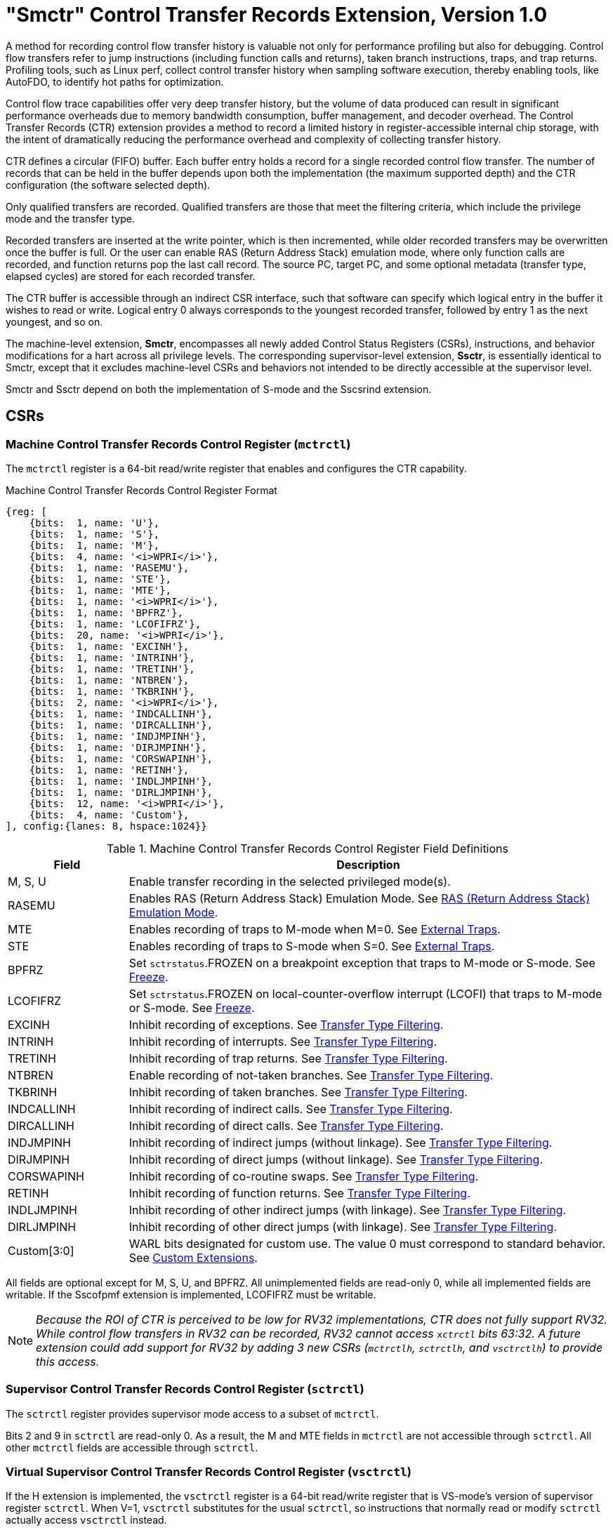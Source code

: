 [[smctr]]
= "Smctr" Control Transfer Records Extension, Version 1.0

A method for recording control flow transfer history is valuable not only for performance profiling but also for debugging. Control flow transfers refer to jump instructions (including function calls and returns), taken branch instructions, traps, and trap returns.  Profiling tools, such as Linux perf, collect control transfer history when sampling software execution, thereby enabling tools, like AutoFDO, to identify hot paths for optimization.

Control flow trace capabilities offer very deep transfer history, but the volume of data produced can result in significant performance overheads due to memory bandwidth consumption, buffer management, and decoder overhead. The Control Transfer Records (CTR) extension provides a method to record a limited history in register-accessible internal chip storage, with the intent of dramatically reducing the performance overhead and complexity of collecting transfer history.

CTR defines a circular (FIFO) buffer.  Each buffer entry holds a record for a single recorded control flow transfer.  The number of records that can be held in the buffer depends upon both the implementation (the maximum supported depth) and the CTR configuration (the software selected depth).

Only qualified transfers are recorded.  Qualified transfers are those that meet the filtering criteria, which include the privilege mode and the transfer type.

Recorded transfers are inserted at the write pointer, which is then incremented, while older recorded transfers may be overwritten once the buffer is full. Or the user can enable RAS (Return Address Stack) emulation mode, where only function calls are recorded, and function returns pop the last call record.  The source PC, target PC, and some optional metadata (transfer type, elapsed cycles) are stored for each recorded transfer.

The CTR buffer is accessible through an indirect CSR interface, such that software can specify which logical entry in the buffer it wishes to read or write.  Logical entry 0 always corresponds to the youngest recorded transfer, followed by entry 1 as the next youngest, and so on.

The machine-level extension, *Smctr*, encompasses all newly added Control Status Registers (CSRs), instructions, and behavior modifications for a hart across all privilege levels.  The corresponding supervisor-level extension, *Ssctr*, is essentially identical to Smctr, except that it excludes machine-level CSRs and behaviors not intended to be directly accessible at the supervisor level.

Smctr and Ssctr depend on both the implementation of S-mode and the Sscsrind extension.

== CSRs

=== Machine Control Transfer Records Control Register (`mctrctl`)

The `mctrctl` register is a 64-bit read/write register that enables and configures the CTR capability.

.Machine Control Transfer Records Control Register Format
[%unbreakable]
[wavedrom, , svg]
....
{reg: [
    {bits:  1, name: 'U'},
    {bits:  1, name: 'S'},
    {bits:  1, name: 'M'},
    {bits:  4, name: '<i>WPRI</i>'},
    {bits:  1, name: 'RASEMU'},
    {bits:  1, name: 'STE'},
    {bits:  1, name: 'MTE'},
    {bits:  1, name: '<i>WPRI</i>'},
    {bits:  1, name: 'BPFRZ'},
    {bits:  1, name: 'LCOFIFRZ'},
    {bits:  20, name: '<i>WPRI</i>'},
    {bits:  1, name: 'EXCINH'},
    {bits:  1, name: 'INTRINH'},
    {bits:  1, name: 'TRETINH'},
    {bits:  1, name: 'NTBREN'},
    {bits:  1, name: 'TKBRINH'},
    {bits:  2, name: '<i>WPRI</i>'},
    {bits:  1, name: 'INDCALLINH'},
    {bits:  1, name: 'DIRCALLINH'},
    {bits:  1, name: 'INDJMPINH'},
    {bits:  1, name: 'DIRJMPINH'},
    {bits:  1, name: 'CORSWAPINH'},
    {bits:  1, name: 'RETINH'},
    {bits:  1, name: 'INDLJMPINH'},
    {bits:  1, name: 'DIRLJMPINH'},
    {bits:  12, name: '<i>WPRI</i>'},
    {bits:  4, name: 'Custom'},
], config:{lanes: 8, hspace:1024}}
....

.Machine Control Transfer Records Control Register Field Definitions
[%unbreakable]
[width="100%",cols="20%,80%",options="header",]
|===
|Field |Description
|M, S, U |Enable transfer recording in the selected privileged mode(s).

|RASEMU |Enables RAS (Return Address Stack) Emulation Mode.  See <<RAS (Return Address Stack) Emulation Mode>>.

|MTE |Enables recording of traps to M-mode when M=0.  See <<External Traps>>.

|STE |Enables recording of traps to S-mode when S=0.  See <<External Traps>>.

|BPFRZ |Set `sctrstatus`.FROZEN on a breakpoint exception that traps to M-mode or S-mode. See <<Freeze>>.

|LCOFIFRZ |Set `sctrstatus`.FROZEN on local-counter-overflow interrupt (LCOFI) that traps to M-mode or S-mode. See <<Freeze>>.

|EXCINH |Inhibit recording of exceptions.  See <<Transfer Type Filtering>>.

|INTRINH |Inhibit recording of interrupts.  See <<Transfer Type Filtering>>.

|TRETINH |Inhibit recording of trap returns.  See <<Transfer Type Filtering>>.

|NTBREN |Enable recording of not-taken branches.  See <<Transfer Type Filtering>>.

|TKBRINH |Inhibit recording of taken branches.  See <<Transfer Type Filtering>>.

|INDCALLINH |Inhibit recording of indirect calls.  See <<Transfer Type Filtering>>.

|DIRCALLINH |Inhibit recording of direct calls.  See <<Transfer Type Filtering>>.

|INDJMPINH |Inhibit recording of indirect jumps (without linkage).  See <<Transfer Type Filtering>>.

|DIRJMPINH |Inhibit recording of direct jumps (without linkage).  See <<Transfer Type Filtering>>.

|CORSWAPINH |Inhibit recording of co-routine swaps.  See <<Transfer Type Filtering>>.

|RETINH |Inhibit recording of function returns.  See <<Transfer Type Filtering>>.

|INDLJMPINH |Inhibit recording of other indirect jumps (with linkage).  See <<Transfer Type Filtering>>.

|DIRLJMPINH |Inhibit recording of other direct jumps (with linkage).  See <<Transfer Type Filtering>>.
|Custom[3:0] | WARL bits designated for custom use.  The value 0 must correspond to standard behavior.  See <<Custom Extensions>>.
|===

[%unbreakable]
--
All fields are optional except for M, S, U, and BPFRZ.  All unimplemented fields are read-only 0, while all implemented fields are writable.  If the Sscofpmf extension is implemented, LCOFIFRZ must be writable.
--

[NOTE]
====
_Because the ROI of CTR is perceived to be low for RV32 implementations, CTR does not fully support RV32.  While control flow transfers in RV32 can be recorded, RV32 cannot access_ `x__ctrctl__` _bits 63:32.  A future extension could add support for RV32 by adding 3 new CSRs (`mctrctlh`, `sctrctlh`, and `vsctrctlh`) to provide this access._
====

=== Supervisor Control Transfer Records Control Register (`sctrctl`)

The `sctrctl` register provides supervisor mode access to a subset of `mctrctl`.

Bits 2 and 9 in `sctrctl` are read-only 0. As a result, the M and MTE fields in `mctrctl` are not accessible through `sctrctl`.  All other `mctrctl` fields are accessible through `sctrctl`.

=== Virtual Supervisor Control Transfer Records Control Register (`vsctrctl`)

If the H extension is implemented, the `vsctrctl` register is a 64-bit read/write register that is VS-mode's version of supervisor register `sctrctl`.  When V=1, `vsctrctl` substitutes for the usual `sctrctl`, so instructions that normally read or modify `sctrctl` actually access `vsctrctl` instead.

.Virtual Supervisor Control Transfer Records Control Register Format
[%unbreakable]
[wavedrom, , svg]
....
{reg: [
    {bits:  1, name: 'U'},
    {bits:  1, name: 'S'},
    {bits:  5, name: '<i>WPRI</i>'},
    {bits:  1, name: 'RASEMU'},
    {bits:  1, name: 'STE'},
    {bits:  2, name: '<i>WPRI</i>'},
    {bits:  1, name: 'BPFRZ'},
    {bits:  1, name: 'LCOFIFRZ'},
    {bits:  20, name: '<i>WPRI</i>'},
    {bits:  1, name: 'EXCINH'},
    {bits:  1, name: 'INTRINH'},
    {bits:  1, name: 'TRETINH'},
    {bits:  1, name: 'NTBREN'},
    {bits:  1, name: 'TKBRINH'},
    {bits:  2, name: '<i>WPRI</i>'},
    {bits:  1, name: 'INDCALLINH'},
    {bits:  1, name: 'DIRCALLINH'},
    {bits:  1, name: 'INDJMPINH'},
    {bits:  1, name: 'DIRJMPINH'},
    {bits:  1, name: 'CORSWAPINH'},
    {bits:  1, name: 'RETINH'},
    {bits:  1, name: 'INDLJMPINH'},
    {bits:  1, name: 'DIRLJMPINH'},
    {bits:  12, name: '<i>WPRI</i>'},
    {bits:  4, name: 'Custom'},
], config:{lanes: 8, hspace:1024}}
....

.Virtual Supervisor Control Transfer Records Control Register Field Definitions
[%unbreakable]
[width="100%",cols="20%,80%",options="header",]
|===
|Field |Description
|S |Enable transfer recording in VS-mode.
|U |Enable transfer recording in VU-mode.
|STE |Enables recording of traps to VS-mode when S=0.  See <<External Traps>>.
|BPFRZ |Set `sctrstatus`.FROZEN on a breakpoint exception that traps to VS-mode. See <<Freeze>>.
|LCOFIFRZ |Set `sctrstatus`.FROZEN on local-counter-overflow interrupt (LCOFI) that traps to VS-mode. See <<Freeze>>.
2+|Other field definitions match those of `sctrctl`.  The optional fields implemented in `vsctrctl` should match those implemented in `sctrctl`.
|===

[NOTE]
[%unbreakable]
====
_Unlike the CTR status register or the CTR entry registers, the CTR control register has a VS-mode version.  This allows a guest to manage the CTR configuration directly, without requiring traps to HS-mode, while ensuring that the guest configuration (most notably the privilege mode enable bits) do not impact CTR behavior when V=0._
====

=== Supervisor Control Transfer Records Depth Register (`sctrdepth`)

The 32-bit `sctrdepth` register specifies the depth of the CTR buffer.

.Supervisor Control Transfer Records Depth Register Format
[%unbreakable]
[wavedrom, , svg]
....
{reg: [
    {bits:  3, name: 'DEPTH'},
    {bits:  29, name: '<i>WPRI</i>'},
], config:{lanes: 1, hspace:1024}}
....

.Supervisor Control Transfer Records Depth Register Field Definitions
[%unbreakable]
[width="100%",cols="15%,85%",options="header",]
|===
|Field |Description
|DEPTH |WARL field that selects the depth of the CTR buffer. Encodings:

‘000 - 16

‘001 - 32

‘010 - 64

‘011 - 128

‘100 - 256

'11x - reserved

The depth of the CTR buffer dictates the number of entries to which the hardware records transfers. For a depth of N, the hardware records transfers to entries 0..N-1. All <<_entry_registers, Entry Registers>> read as '0' and are read-only when the selected entry is in the range N to 255.  When the depth is increased, the newly accessible entries contain unspecified but legal values.

It is implementation-specific which DEPTH value(s) are supported.
|===

Attempts to access `sctrdepth` from VS-mode or VU-mode raise a virtual-instruction exception, unless CTR state enable access restrictions apply.  See <<State Enable Access Control>>.

[NOTE]
[%unbreakable]
====
_It is expected that operating systems (OSs) will access `sctrdepth` only at boot, to select the maximum supported depth value.  More frequent accesses may result in reduced performance in virtualization scenarios, as a result of traps from VS-mode incurred._

_There may be scenarios where software chooses to operate on only a subset of the entries, to reduce overhead.  In such cases tools may choose to read only the lower entries, and OSs may choose to save/restore only on the lower entries while using SCTRCLR to clear the others._

_The value in configurable depth lies in supporting VM migration.  It is expected that a platform spec may specify that one or more CTR depth values must be supported.  A hypervisor may wish to restrict guests to using one of these required depths, in order to ensure that such guests can be migrated to any system that complies with the platform spec.  The trapping behavior specified for VS-mode accesses to `sctrdepth` ensures that the hypervisor can impose such restrictions._
====

=== Supervisor Control Transfer Records Status Register (`sctrstatus`)

The 32-bit `sctrstatus` register grants access to CTR status information and is updated by the hardware whenever CTR is active.  CTR is active when the current privilege mode is enabled for recording and CTR is not frozen.

.Supervisor Control Transfer Records Status Register Format
[%unbreakable]
[wavedrom, , svg]
....
{reg: [
    {bits:  8, name: 'WRPTR'},
    {bits:  23, name: '<i>WPRI</i>'},
    {bits:  1, name: 'FROZEN'},
], config:{lanes: 2, hspace:1024}}
....

.Supervisor Control Transfer Records Status Register Field Definitions
[%unbreakable]
[width="100%",cols="15%,85%",options="header",]
|===
|Field |Description
|WRPTR |WARL field that indicates the physical CTR buffer entry to be written next.  It is incremented after new transfers are recorded (see <<Behavior>>), though there are exceptions when `__x__ctrctl`.RASEMU=1, see <<RAS (Return Address Stack) Emulation Mode>>.  For a given CTR depth (where depth = 2^(DEPTH+4)^), WRPTR wraps to 0 on an increment when the value matches depth-1, and to depth-1 on a decrement when the value is 0.  Bits above those needed to represent depth-1 (e.g., bits 7:4 for a depth of 16) are read-only 0. On depth changes, WRPTR holds an unspecified but legal value.
|FROZEN |Inhibit transfer recording. See <<Freeze>>.
|===

Undefined bits in `sctrstatus` are WPRI. Status fields may be added by future extensions,
and software should ignore but preserve any fields that it does not recognize.  Undefined  bits must be implemented as read-only 0, unless a custom extension is implemented and enabled (see <<Custom Extensions>>).

[NOTE]
[%unbreakable]
====
_Logical entry 0, accessed via `sireg*` when `siselect`=0x200, is always the physical buffer entry preceding the WRPTR entry.  More generally, the physical buffer entry Y associated with logical entry X (X < depth) can be determined using the formula Y = (WRPTR - X - 1) % depth, where depth = 2^(DEPTH+4)^.  Logical entries >= depth are read-only 0._
====
[NOTE]
[%unbreakable]
====
_Because the `sctrstatus` register is updated by hardware, writes should be performed with caution.  If a multi-instruction read-modify-write to `sctrstatus` is performed while CTR is active, and between the read and write a qualified transfer or trap that causes CTR freeze completes, a hardware update could be lost.  Software may wish to ensure that CTR is inactive before performing a read-modify-write, by ensuring that either `sctrstatus`.FROZEN=1, or that the current privilege mode is not enabled for recording._

_When restoring CTR state, `sctrstatus` should be written before CTR entry state is restored.  This ensures that the software writes to logical CTR entries modify the proper physical entries._
====

[NOTE]
[%unbreakable]
====
_Exposing the WRPTR provides a more efficient means for synthesizing CTR entries.  If a qualified control transfer is emulated, the emulator can simply increment the WRPTR, then write the synthesized record to logical entry 0.  If a qualified function return is emulated while RASEMU=1, the emulator can clear `ctrsource`.V for logical entry 0, then decrement the WRPTR._

_Exposing the WRPTR may also allow support for Linux perf's https://lwn.net/Articles/802821[[.underline]#stack stitching#] capability._
====

[NOTE]
[%unbreakable]
====
_Smctr/Ssctr depends upon implementation of S-mode because much of CTR state is accessible only through S-mode CSRs.  If, in the future, it becomes desirable to remove this dependency, an extension could add `mctrdepth` and `mctrstatus` CSRs that reflect the same state as `sctrdepth` and `sctrstatus`, respectively.  Further, such an extension should make CTR entries accessible via `miselect`/`mireg*`.  See <<Entry Registers>>._
====

== Entry Registers

Control transfer records are stored in a CTR buffer, such that each buffer entry stores information about a single transfer.  The CTR buffer entries are logically accessed via the indirect register access mechanism defined by the Sscsrind extension. The `siselect` index range 0x200 through 0x2FF is reserved for CTR logical entries 0 through 255. When `siselect` holds a value in this range, `sireg` provides access to `ctrsource`, `sireg2` provides access to `ctrtarget`, and `sireg3` provides access to `ctrdata`.  `sireg4`, `sireg5`, and `sireg6` are read-only 0.

When `vsiselect` holds a value in 0x200..0x2FF, the `vsireg*` registers provide access to the same CTR entry register state as the analogous `sireg*` registers.  There is not a separate set of entry registers for V=1.

See <<State Enable Access Control>> for cases where CTR accesses from S-mode and VS-mode may be restricted.

=== Control Transfer Record Source Register (`ctrsource`)

The `ctrsource` register contains the source program counter, which is the `pc` of the recorded control transfer instruction, or the epc of the recorded trap.  The valid (V) bit is set by the hardware when a transfer is recorded in the selected CTR buffer entry, and implies that data in `ctrsource`, `ctrtarget`, and `ctrdata` is valid for this entry.

`ctrsource` is an MXLEN-bit WARL register that must be able to hold all valid virtual or physical addresses that can serve as a `pc`. It need not be able to hold any invalid addresses; implementations may convert an invalid address into a valid address that the register is capable of holding.  When XLEN < MXLEN, both explicit writes (by software) and implicit writes (for recorded transfers) will be zero-extended.

.Control Transfer Record Source Register Format for MXLEN=64
[%unbreakable]
[wavedrom, , svg]
....
{reg: [
    {bits:  1, name: 'V'},
    {bits:  63, name: 'PC[63:1]'},
], config:{lanes: 1, hspace: 1024}}
....

[NOTE]
[%unbreakable]
====
_CTR entry registers are defined as MXLEN, despite the_ `x__ireg*__` _CSRs used to access them being XLEN, to ensure that entries recorded in RV64 are not truncated, as a result of CSR Width Modulation, on a transition to RV32._
====

=== Control Transfer Record Target Register (`ctrtarget`)

The `ctrtarget` register contains the target (destination) program counter
of the recorded transfer. The optional MISP bit is set by the hardware
when the recorded transfer is an instruction whose target or
taken/not-taken direction was mispredicted by the branch predictor. MISP
is read-only 0 when not implemented.

`ctrtarget` is an MXLEN-bit WARL register that must be able to hold all valid virtual or physical addresses that can serve as a `pc`. It need not be able to hold any invalid addresses; implementations may convert an invalid address into a valid address that the register is capable of holding.  When XLEN < MXLEN, both explicit writes (by software) and implicit writes (by recorded transfers) will be zero-extended.

.Control Transfer Record Target Register Format for MXLEN=64
[%unbreakable]
[wavedrom, , svg]
....
{reg: [
    {bits:  1, name: 'MISP'},
    {bits:  31, name: 'PC[31:1]'},
    {bits:  32, name: 'PC[63:32]'},
], config:{lanes: 2, hspace: 1024}}
....

=== Control Transfer Record Metadata Register (`ctrdata`)

The `ctrdata` register contains metadata for the recorded transfer. This
register must be implemented, though all fields within it are optional.
Unimplemented fields are read-only 0.  `ctrdata` is a 64-bit register.

.Control Transfer Record Metadata Register Format
[%unbreakable]
[wavedrom, , svg]
....
{reg: [
    {bits:  4, name: 'TYPE'},
    {bits:  11, name: '<i>WPRI</i>'},
    {bits:  1, name: 'CCV'},
    {bits:  16, name: 'CC'},
    {bits:  32, name: '<i>WPRI</i>'},
], config:{lanes: 2, hspace: 1024}}
....

.Control Transfer Record Metadata Register Field Definitions
[%unbreakable]
[width="100%",cols="15%,75%,10%",options="header",]
|===
|Field |Description |Access
|TYPE[3:0] a|
Identifies the type of the control flow transfer recorded in the entry, using the encodings listed in xref:transfer-type-defs[xrefstyle=short].  Implementations that do not support this field will report 0.
|WARL

|CCV |Cycle Count Valid. See <<Cycle Counting>>. |WARL

|CC[15:0] |Cycle Count, composed of the Cycle Count Exponent (CCE, in
CC[15:12]) and Cycle Count Mantissa (CCM, in CC[11:0]). See
<<Cycle Counting>>. |WARL
|===

Undefined bits in `ctrdata` are WPRI. Undefined bits must be implemented as read-only 0, unless a <<_custom_extensions, custom extension>> is implemented and enabled.

[NOTE]
[%unbreakable]
====
_Like the <<_transfer_type_filtering, Transfer Type Filtering>> bits in `mctrctl`, the `ctrdata`.TYPE bits leverage the E-trace itype encodings._
====

== Instructions
=== Supervisor CTR Clear Instruction

[wavedrom, ,svg]
....
{reg: [
  {bits: 7,  name: 'opcode',    attr: ['7', 'SYSTEM']},
  {bits: 5,  name: 'rd',    attr: ['5', '0']},
  {bits: 3,  name: 'funct3', attr: ['3', '0']},
  {bits: 5,  name: 'rs1',   attr: ['5', '0']},
  {bits: 12, name: 'func12', attr: ['12', 'SCTRCLR (0x104)']},
]}
....

The SCTRCLR instruction performs the following operations:

* Zeroes all  CTR <<_entry_registers, Entry Registers>>, for all DEPTH values
* Zeroes the CTR cycle counter and CCV (see <<Cycle Counting>>)

Any read of `ctrsource`, `ctrtarget`, or `ctrdata` that follows SCTRCLR, such that it precedes the next qualified control transfer, will return the value 0.  Further, the first recorded transfer following SCTRCLR will have `ctrdata`.CCV=0.

SCTRCLR raises an illegal-instruction exception in U-mode, and a virtual-instruction exception in VU-mode, unless CTR state enable access restrictions apply.  See <<State Enable Access Control>>.

== State Enable Access Control

When Smstateen is implemented, the `mstateen0`.CTR bit controls access to CTR register state from privilege modes less privileged than M-mode.  When `mstateen0`.CTR=1, accesses to CTR register state behave as described in <<CSRs>> and <<Entry Registers>> above, while SCTRCLR behaves as described in <<Supervisor CTR Clear Instruction>>.  When `mstateen0`.CTR=0 and the privilege mode is less privileged than M-mode, the following operations raise an illegal-instruction exception:

* Attempts to access `sctrctl`, `vsctrctl`, `sctrdepth`, or `sctrstatus`
* Attempts to access `sireg*` when `siselect` is in 0x200..0x2FF, or `vsireg*` when `vsiselect` is in 0x200..0x2FF
* Execution of the SCTRCLR instruction

When `mstateen0`.CTR=0, qualified control transfers executed in privilege modes less privileged than M-mode will continue to implicitly update entry registers and `sctrstatus`.

If the H extension is implemented and `mstateen0`.CTR=1, the `hstateen0`.CTR bit controls access to supervisor CTR state when V=1.  This state includes `sctrctl` (really `vsctrctl`), `sctrstatus`, and `sireg*` (really `vsireg*`) when `siselect` (really `vsiselect`) is in 0x200..0x2FF.  `hstateen0`.CTR is read-only 0 when `mstateen0`.CTR=0.

When `mstateen0`.CTR=1 and `hstateen0`.CTR=1, VS-mode accesses to supervisor CTR state behave as described in <<CSRs>> and <<Entry Registers>> above, while SCTRCLR behaves as described in <<Supervisor CTR Clear Instruction>>.  When `mstateen0`.CTR=1 and `hstateen0`.CTR=0, both VS-mode accesses to supervisor CTR state and VS-mode execution of SCTRCLR raise a virtual-instruction exception.

[NOTE]
[%unbreakable]
====
`__sctrdepth__` _is not included in the above list of supervisor CTR state controlled by `hstateen0`.CTR since accesses to `sctrdepth` from VS-mode raise a virtual-instruction exception regardless of the value of `hstateen0`.CTR._
====

When `hstateen0`.CTR=0, qualified control transfers executed while V=1 will continue to implicitly update entry registers and `sctrstatus`.

[NOTE]
[%unbreakable]
====
_See xref:indirectcsr.adoc[Chapter 5] for how bit 60 in `mstateen0` and `hstateen0` can also restrict access to `sireg*`/`siselect` and `vsireg*`/`vsiselect` from privilege modes less privileged than M-mode._
====

[NOTE]
[%unbreakable]
====
_Implementations that support Smctr/Ssctr but not Smstateen/Ssstateen may observe reduced performance.  Because Smctr/Ssctr introduces a significant number of new CSRs, it is desirable to avoid save/restore of CTR state when possible.  A hypervisor is likely to leverage State Enable to trap on the initial guest access to CTR state, delegating CTR and enabling save/restore of guest CTR state only once the guest has begun to use it.  Without Smstateen/Ssstateen, a hypervisor is required to save/restore guest CTR state on every context switch._
====

== Behavior

CTR records qualified control transfers.  Control transfers are qualified if they meet the following criteria:

* The current privilege mode is enabled
* The transfer type is not inhibited
* `sctrstatus`.FROZEN is not set
* The transfer completes/retires

Such qualified transfers update the <<_entry_registers, Entry Registers>> at logical entry 0.  As a result, older entries are pushed down the stack; the record previously in logical entry 0 moves to logical entry 1, the record in logical entry 1 moves to logical entry 2, and so on.  If the CTR buffer is full, the oldest recorded entry (previously at entry depth-1) is lost.

Recorded transfers will set the `ctrsource`.V bit to 1, and will update all implemented record fields.

[NOTE]
[%unbreakable]
====
_In order to collect accurate and representative performance profiles while using CTR, it is recommended that hardware recording of control transfers incurs no added performance overhead, e.g., in the form of retirement or instruction execution restrictions that are not present when CTR is not active._
====

=== Privilege Mode Transitions

Transfers that change the privilege mode are a special case. What is
recorded, if anything, depends on whether the source privilege mode
and/or target privilege mode are enabled for recording, and on the transfer type (trap
or trap return).

Traps between enabled privilege modes are recorded as normal.  Traps from a disabled privilege mode to an enabled privilege mode are partially recorded, such that the `ctrsource`.PC is 0. Traps from an enabled mode to a disabled mode, known as external traps, are not recorded by default.  See <<External Traps>> for how they can be recorded.

Trap returns have similar treatment.  Trap returns between enabled privilege modes are recorded as normal.  Trap returns from an enabled mode back to a disabled mode are partially recorded, such that `ctrtarget`.PC is 0.  Trap returns from a disabled mode to an enabled mode are not recorded.

[NOTE]
====
_If privileged software is configuring CTR on behalf of less privileged software, it should ensure that its privilege mode enable bit (e.g., `sctrctl`.S for Supervisor software) is cleared before a trap return to the less privileged mode.  Otherwise the trap return will be recorded, leaking the privileged source `pc`._
====

Recording in Debug Mode is always inhibited. Transfers into and out of Debug Mode are never recorded.

The table below provides details on recording of privilege mode transitions. Standard dependencies on FROZEN and transfer type inhibits also apply, but are not covered by the table.

.Trap and Trap Return Recording
[%unbreakable]
[width="100%",cols="18%,17%,30%,35%",]
|===
.2+|*Transfer Type* .2+| *Source Mode* 2+|*Target Mode*
|*Enabled* |*Disabled*
.2+|*Trap* |*Enabled* |Recorded. | External trap.  Not recorded by default, but see <<External Traps>>.

|*Disabled* |Recorded, `ctrsource`.PC is 0. |Not recorded.

.2+|*Trap Return* |*Enabled* |Recorded. |Recorded, `ctrtarget`.PC is 0.

|*Disabled* |Not recorded. |Not recorded.
|===

==== Virtualization Mode Transitions

Transitions between VS/VU-mode and M/HS-mode are unique in that they effect a change in the active CTR control register, and hence the CTR configuration.  What is recorded, if anything, on these virtualization mode transitions depends upon fields from both `[ms]ctrctl` and `vsctrctl`.

* `mctrctl`.M, `sctrctl`.S, and `vsctrctl`.{S,U} are used to determine whether the source and target modes are enabled;
* `mctrctl`.MTE, `sctrctl`.STE, and `vsctrctl`.STE are used to determine whether an external trap is recorded (see <<External Traps>>);
* `sctrctl`.LCOFIFRZ and `sctrctl`.BPFRZ determine whether CTR becomes frozen (see <<Freeze>>)
* For all other `__x__ctrctl` fields, the value in `vsctrctl` is used.

[NOTE]
====
_Consider an exception that traps from VU-mode to HS-mode, with `vsctrctl`.U=1 and `sctrctl`.S=1.  Because both the source mode and target mode are enabled for recording, whether the trap is recorded then depends on the CTR configuration (e.g., the <<_transfer_type_filtering, transfer type filter>> bits) in `vsctrctl`, not in `sctrctl`._
====

==== External Traps

External traps are traps from a privilege mode enabled for CTR recording to a privilege mode that is not enabled for CTR recording.  By default external traps are not recorded, but privileged software running in the target mode of the trap can opt-in to allowing CTR to record external traps into that mode. The `__x__ctrctl`.__x__TE bits allow M-mode, S-mode, and VS-mode to opt-in separately.

External trap recording depends not only on the target mode, but on any intervening modes, which are modes that are more privileged than the source mode but less privileged than the target mode.  Not only must the external trap enable bit for the target mode be set, but the external trap enable bit(s) for any intervening modes must also be set.  See the table below for details.

[NOTE]
[%unbreakable]
====
_Requiring intervening modes to be enabled for external traps simplifies software management of CTR.  Consider a scenario where S-mode software is configuring CTR for U-mode contexts A and B, such that external traps (to any mode) are enabled for A but not for B.  When switching between the two contexts, S-mode can simply toggle `sctrctl`.STE, rather than requiring a trap to M-mode to additionally toggle `mctrctl`.MTE._

_This method does not provide the flexibility to record external traps to a more privileged mode but not to all intervening mode(s).  Because it is expected that profiling tools generally wish to observe all external traps or none, this is not considered a meaningful limitation._
====

.External Trap Enable Requirements
[%unbreakable]
[options="header", width="85%", cols="23%,23%,54%"]
|===
|Source Mode |Target Mode |External Trap Enable(s) Required
.2+|U-mode | S-mode | `sctrctl`.STE
|M-mode | `mctrctl`.MTE, `sctrctl`.STE
|S-mode | M-mode | `mctrctl`.MTE
.3+|VU-mode | VS-mode | `vsctrctl`.STE
| HS-mode | `sctrctl`.STE, `vsctrctl`.STE
| M-mode | `mctrctl`.MTE, `sctrctl`.STE, `vsctrctl`.STE
.2+| VS-mode | HS-mode | `sctrctl`.STE
| M-mode | `mctrctl`.MTE, `sctrctl`.STE
|===

In records for external traps, the `ctrtarget`.PC is 0.

[NOTE]
[%unbreakable]
====
_No mechanism exists for recording external trap returns, because
the external trap record includes all relevant information, and gives
the trap handler (e.g., an emulator) the opportunity to modify the
record._
====

[NOTE]
[%unbreakable]
====
_Note that external trap recording does not depend on EXCINH/INTRINH.  Thus, when external traps are enabled, both external interrupts and external exceptions are recorded._

_STE allows recording of traps from U-mode to S-mode as well as from VS/VU-mode to HS-mode.  The hypervisor can flip `sctrctl`.STE before entering a guest if it wants different behavior for U-to-S vs VS/VU-to-HS._
====

If external trap recording is implemented, `mctrctl`.MTE and `sctrctl`.STE must be implemented, while `vsctrctl`.STE must be implemented if the H extension is implemented.

=== Transfer Type Filtering

Default CTR behavior, when all transfer type filter bits (`__x__ctrctl`[47:32]) are unimplemented or 0, is to record all control transfers within enabled privileged modes. By setting transfer type filter bits, software can opt out of recording select transfer types, or opt into recording non-default operations.  All transfer type filter bits are optional.

[NOTE]
[%unbreakable]
====
_Because not-taken branches are not recorded by default, the polarity of the associated enable bit (NTBREN) is the opposite of other bits associated with transfer type filtering (TKBRINH, RETINH, etc).  Non-default operations require opt-in rather than opt-out._
====

The transfer type filter bits leverage the type definitions specified
in the
https://github.com/riscv-non-isa/riscv-trace-spec/releases/download/v2.0rc2/riscv-trace-spec.pdf[[.underline]#RISC-V Efficient Trace Spec v2.0#] (Table 4.4 and Section 4.1.1).  For completeness, the definitions are reproduced below.

[NOTE]
====
_Here "indirect" is used interchangeably with "uninferrable", which is used in the trace spec.  Both imply that the target of the jump is not encoded in the opcode._
====

.Control Transfer Type Definitions
[#transfer-type-defs]
[%unbreakable]
[width="60%", cols="22%,78%", options="header",]
|===
| Encoding | Transfer Type Name
| 0 | _Not used by CTR_
| 1 | Exception
| 2 | Interrupt
| 3 | Trap return
| 4 | Not-taken branch
| 5 | Taken branch
| 6 | _reserved_
| 7 | _reserved_
| 8 | Indirect call
| 9 | Direct call
| 10 | Indirect jump (without linkage)
| 11 | Direct jump (without linkage)
| 12 | Co-routine swap
| 13 | Function return
| 14 | Other indirect jump (with linkage)
| 15 | Other direct jump (with linkage)
|===

Encodings 8 through 15 refer to various encodings of jump instructions.  The types are distinguished as described below.

.Control Transfer Type Definitions
[%unbreakable]
[cols="37%,63%", options="header",]
|===
| Transfer Type Name | Associated Opcodes
.3+| Indirect call | JALR _x1_, _rs_ where _rs_ != _x5_
| JALR _x5_, _rs_ where _rs_ != _x1_
| C.JALR _rs1_ where _rs1_ != _x5_
.4+| Direct call | JAL _x1_
| JAL _x5_
| C.JAL
| CM.JALT _index_
.2+| Indirect jump (without linkage) | JALR _x0_, _rs_ where _rs_ != (_x1_ or _x5_)
| C.JR _rs1_ where _rs1_ != (_x1_ or _x5_)
.3+| Direct jump (without linkage) | JAL _x0_
| C.J
| CM.JT _index_
.3+| Co-routine swap | JALR _x1_, _x5_
| JALR _x5_, _x1_
| C.JALR _x5_
.3+| Function return | JALR _rd_, _rs_ where _rs_ == (_x1_ or _x5_) and _rd_ != (_x1_ or _x5_)
| C.JR _rs1_ where _rs1_ == (_x1_ or _x5_)
| CM.POPRET(Z)
| Other indirect jump (with linkage) | JALR _rd_, _rs_ where _rs_ != (_x1_ or _x5_) and _rd_ != (_x0_, _x1_, or _x5_)
| Other direct jump (with linkage) | JAL _rd_ where _rd_ != (_x0_, _x1_, or _x5_)
|===


[NOTE]
[%unbreakable]
====
_If implementation of any transfer type filter bit results in reduced software performance, perhaps due to additional retirement restrictions, it is strongly recommended that this reduced performance apply only when the bit is set.  Alternatively, support for the bit may be omitted.  Maintaining software performance for the default CTR configuration, when all transfer type bits are cleared, is recommended._
====

=== Cycle Counting

The `ctrdata` register may optionally include a count of CPU cycles elapsed since the prior CTR record.  The elapsed cycle count value is represented by the CC field, which has a 12-bit mantissa component (Cycle Count Mantissa, or CCM) and a 4-bit exponent component (Cycle Count Exponent, or CCE).

The elapsed cycle counter (CtrCycleCounter) increments at the same rate as the `mcycle` counter.  Only cycles while CTR is active are counted, where active implies that the current privilege mode is enabled for recording and CTR is not frozen.  The CC field is encoded such that CCE holds 0 if the CtrCycleCounter value is less than 4096, otherwise it holds the index of the most significant one bit in the CtrCycleCounter value, minus 11.  CCM holds CtrCycleCounter bits CCE+10:CCE-1.

The elapsed cycle count can then be calculated by software using the following formula:

[subs="specialchars,quotes"]
[%unbreakable]
----
if (CCE==0):
    return CCM
else:
    return (2^12^ + CCM) << CCE-1
endif
----

The CtrCycleCounter is reset on writes to `__x__ctrctl`, and on execution of SCTRCLR, to ensure that any accumulated cycle counts do not persist across a context switch.

An implementation that supports cycle counting must implement CCV and all
CCM bits, but may implement 0..4 exponent bits in CCE. Unimplemented CCE
bits are read-only 0. For implementations that support transfer type
filtering, it is recommended to implement at least 3 exponent bits. This
allows capturing the full latency of most functions, when recording only
calls and returns.

The size of the CtrCycleCounter required to support each CCE width is given in the table below.

.Cycle Counter Size Options
[%unbreakable]
[width="70%", cols="20%,38%,42%", options="header",]
|===
| CCE bits | CtrCycleCounter bits | Max elapsed cycle value
| 0 | 12 | 4095
| 1 | 13 | 8191
| 2 | 15 | 32764
| 3 | 19 | 524224
| 4 | 27 | 134201344
|===

[NOTE]
[%unbreakable]
====
_When CCE>1, the granularity of the reported cycle count is reduced. For example, when CCE=3, the bottom 2 bits of the cycle counter are not reported, and thus the reported value increments only every 4 cycles.  As a result, the reported value represents an undercount of elapsed cycles for most cases (when the unreported bits are non-zero).  On average, the undercount will be (2^CCE-1^-1)/2.  Software can reduce the average undercount to 0 by adding (2^CCE-1^-1)/2 to each computed cycle count value when CCE>1._

_Though this compressed method of representation results in some imprecision for larger cycle count values, it produces meaningful area savings, reducing storage per entry from 27 bits to 16._
====

The CC value saturates when all implemented bits in CCM and CCE are 1.

The CC value is valid only when the Cycle Count Valid (CCV) bit is set.  If CCV=0, the CC value might not hold the correct count of elapsed active cycles since the last recorded transfer.  The next record will have CCV=0 after a write to `__x__ctrctl`, or execution of SCTRCLR, since CtrCycleCounter is reset.  CCV should additionally be cleared after any other implementation-specific scenarios where active cycles might not be counted in CtrCycleCounter.

=== RAS (Return Address Stack) Emulation Mode

When the optional `__x__ctrctl`.RASEMU bit is implemented and set to 1, transfer recording behavior is altered to emulate the behavior of a return-address stack (RAS).

* Indirect and direct calls are recorded as normal
* Function returns pop the most recent call, by decrementing the WRPTR then invalidating the WRPTR entry (by setting ctrsource.V=0).  As a result, logical entry 0 is invalidated and moves to logical entry depth-1, while logical entries 1..depth-1 move to 0..depth-2.
* Co-routine swaps affect both a return and a call. Logical entry 0 is
overwritten, and WRPTR is not modified.
* Other transfer types are inhibited
* Transfer type filtering bits (`__x__ctrctl`[47:32]) and external trap enable bits (`__x__ctrctl`.__x__TE) are ignored

[NOTE]
[%unbreakable]
====
_Profiling tools often collect call stacks along with each sample. Stack
walking, however, is a complex and often slow process that may require
recompilation (e.g., -fno-omit-frame-pointer) to work reliably. With RAS
emulation, tools can ask CTR hardware to save call stacks even for
unmodified code._

_CTR RAS emulation has limitations.  The CTR buffer will contain only partial stacks in cases where the call stack depth was greater than the CTR depth, CTR recording was enabled at a lower point in the call stack than main(), or where the CTR buffer was cleared since main()._

_The CTR stack may be corrupted in cases where calls and returns are not symmetric, such as with stack unwinding (e.g., setjmp/longjmp, C++ exceptions), where stale call entries may be left on the CTR stack, or user stack switching, where calls from multiple stacks may be intermixed._
====

[NOTE]
[%unbreakable]
====
_As described in <<Cycle Counting>>,
when CCV=1, the CC field provides the elapsed cycles since the prior CTR
entry was recorded. This introduces implementation challenges when
RASEMU=1 because, for each recorded call, there may have been several
recorded calls (and returns which “popped” them) since the prior
remaining call entry was recorded (see <<RAS (Return Address Stack) Emulation Mode>>). The implication is that returns that
pop a call entry not only do not reset the cycle counter, but instead
add the CC field from the popped entry to the counter. For simplicity,
an implementation may opt to record CCV=0 for all calls, or those whose parent call was popped, when RASEMU=1._
====

=== Freeze

When `sctrstatus`.FROZEN=1, transfer recording is inhibited.  This bit can be set by hardware, as described below, or by software.

When `sctrctl`.LCOFIFRZ=1 and a local-counter-overflow interrupt
(LCOFI) traps (as a result of an HPM counter overflow) to M-mode or to S-mode, `sctrstatus`.FROZEN is set by hardware. This inhibits CTR recording until software clears FROZEN. The LCOFI trap itself is not recorded.
[NOTE]
[%unbreakable]
====
_Freeze on LCOFI ensures that the execution path leading to the sampled
instruction (`__x__epc`) is preserved, and that the local-counter-overflow
interrupt (LCOFI) and associated Interrupt Service Routine (ISR) do not
displace any recorded transfer history state. It is the responsibility
of the ISR to clear FROZEN before __x__RET, if continued control transfer
recording is desired._

_LCOFI refers only to architectural traps directly caused by a local counter overflow. If a local-counter-overflow interrupt is recognized without a trap, FROZEN is not automatically set.  For instance, no freeze occurs if the LCOFI is pended while interrupts are masked, and software recognizes the LCOFI (perhaps by reading `stopi` or `sip`) and clears `sip`.LCOFIP before the trap is raised.  As a result, some or all CTR history may be overwritten while handling the LCOFI.  Such cases are expected to be very rare; for most usages (e.g., application profiling) privilege mode filtering is sufficient to ensure that CTR updates are inhibited while interrupts are handled in a more privileged mode._
====
Similarly, on a breakpoint exception that traps to M-mode or S-mode with `sctrctl`.BPFRZ=1, FROZEN is set by hardware. The breakpoint exception itself is not recorded.

[NOTE]
[%unbreakable]
====
_Breakpoint exception refers to synchronous exceptions with a cause value of Breakpoint (3), regardless of source (ebreak, c.ebreak, Sdtrig); it does not include entry into Debug Mode, even in cores where this is implemented as an exception._
====

If the H extension is implemented, freeze behavior for LCOFIs and breakpoint exceptions that trap to VS-mode is determined by the LCOFIFRZ and BPFRZ values, respectively, in `vsctrctl`.  This includes virtual LCOFIs pended by a hypervisor.

[NOTE]
[%unbreakable]
====
_When a guest uses the SBI Supervisor Software Events (SSE) extension, the LCOFI will trap to HS-mode, which will then invoke a registered VS-mode LCOFI handler routine.  If `vsctrctl`.LCOFIFRZ=1, the HS-mode handler will need to emulate the freeze by setting `sctrstatus`.FROZEN=1 before invoking the registered handler routine._
====


== Custom Extensions

Any custom CTR extension must be associated with a non-zero value within the designated custom bits in `__x__ctrctl`.  When the custom bits hold a non-zero value that enables a custom extension, the extension may alter standard CTR behavior, and may define new custom status fields within `sctrstatus` or the CTR <<_entry_registers, Entry Registers>>.  All custom status fields, and standard status fields whose behavior is altered by the custom extension, must revert to standard behavior when the custom bits hold zero.  This includes read-only 0 behavior for any bits undefined by any implemented standard extensions.
